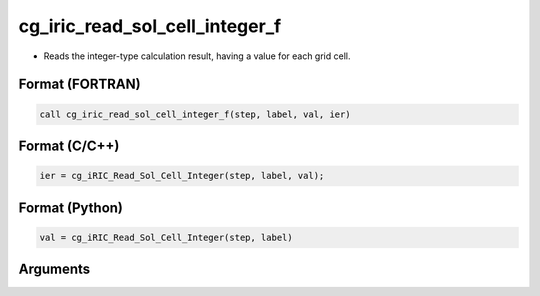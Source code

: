 cg_iric_read_sol_cell_integer_f
===============================

-  Reads the integer-type calculation result, having a value for each grid cell.

Format (FORTRAN)
------------------
.. code-block:: fortran

   call cg_iric_read_sol_cell_integer_f(step, label, val, ier)

Format (C/C++)
----------------
.. code-block:: c

   ier = cg_iRIC_Read_Sol_Cell_Integer(step, label, val);

Format (Python)
----------------
.. code-block:: python

   val = cg_iRIC_Read_Sol_Cell_Integer(step, label)

Arguments
---------

.. csv-table:: Arguments of cg_iric_read_sol_cell_integer_f
   :file: cg_iric_read_sol_cell_integer_f_args.csv
   :header-rows: 1

